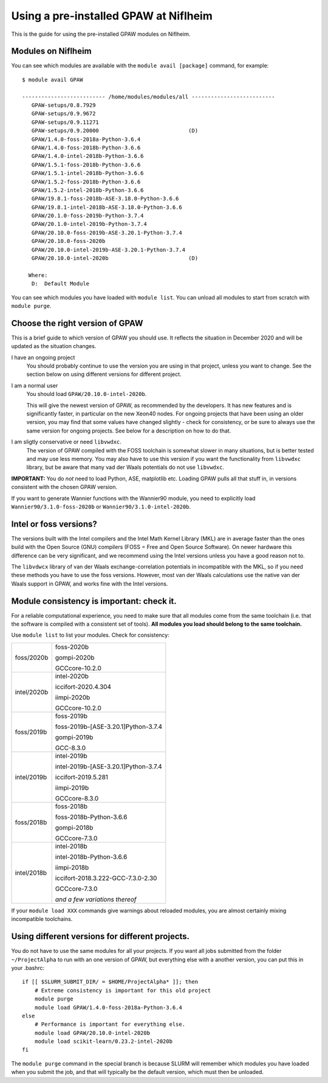 .. _load on niflheim:

======================================
Using a pre-installed GPAW at Niflheim
======================================

This is the guide for using the pre-installed GPAW modules on Niflheim.

Modules on Niflheim
===================

You can see which modules are available with the ``module avail [package]`` command, for example::


  $ module avail GPAW

  -------------------------- /home/modules/modules/all --------------------------
     GPAW-setups/0.8.7929
     GPAW-setups/0.9.9672
     GPAW-setups/0.9.11271
     GPAW-setups/0.9.20000                            (D)
     GPAW/1.4.0-foss-2018a-Python-3.6.4
     GPAW/1.4.0-foss-2018b-Python-3.6.6
     GPAW/1.4.0-intel-2018b-Python-3.6.6
     GPAW/1.5.1-foss-2018b-Python-3.6.6
     GPAW/1.5.1-intel-2018b-Python-3.6.6
     GPAW/1.5.2-foss-2018b-Python-3.6.6
     GPAW/1.5.2-intel-2018b-Python-3.6.6
     GPAW/19.8.1-foss-2018b-ASE-3.18.0-Python-3.6.6
     GPAW/19.8.1-intel-2018b-ASE-3.18.0-Python-3.6.6
     GPAW/20.1.0-foss-2019b-Python-3.7.4
     GPAW/20.1.0-intel-2019b-Python-3.7.4
     GPAW/20.10.0-foss-2019b-ASE-3.20.1-Python-3.7.4
     GPAW/20.10.0-foss-2020b
     GPAW/20.10.0-intel-2019b-ASE-3.20.1-Python-3.7.4
     GPAW/20.10.0-intel-2020b                         (D)

    Where:
     D:  Default Module

You can see which modules you have loaded with ``module list``.  You
can unload all modules to start from scratch with ``module purge``.


Choose the right version of GPAW
================================

This is a brief guide to which version of GPAW you should use. It
reflects the situation in December 2020 and will be updated as
the situation changes.


I have an ongoing project
  You should probably continue to use the version you are using in
  that project, unless you want to change.  See the section below on
  using different versions for different project.

I am a normal user
  You should load ``GPAW/20.10.0-intel-2020b``.

  This will give the newest version of GPAW, as recommended by the
  developers.  It has new features and is significantly faster, in
  particular on the new Xeon40 nodes.  For ongoing projects that have
  been using an older version, you may find that some values have
  changed slightly - check for consistency, or be sure to always use
  the same version for ongoing projects.  See below for a description
  on how to do that.

I am sligtly conservative or need ``libvwdxc``.
  The version of GPAW compiled with the FOSS toolchain is somewhat
  slower in many situations, but is better tested and may use less
  memory.  You may also have to use this version if you want the
  functionality from ``libvwdxc`` library, but be aware that many vad
  der Waals potentials do not use ``libvwdxc``.
  

**IMPORTANT:**  You do *not* need to load Python, ASE, matplotlib etc.
Loading GPAW pulls all that stuff in, in versions consistent with the
chosen GPAW version.

If you want to generate Wannier functions with the Wannier90 module,
you need to explicitly load ``Wannier90/3.1.0-foss-2020b`` or
``Wannier90/3.1.0-intel-2020b``.


Intel or foss versions?
=======================

The versions built with the Intel compilers and the Intel Math Kernel
Library (MKL) are in average faster than the ones build with the Open
Source (GNU) compilers (FOSS = Free and Open Source Software).  On
newer hardware this difference can be very significant, and we
recommend using the Intel versions unless you have a good reason not
to.

The ``libvdwcx`` library of van der Waals exchange-correlation
potentials in incompatible with the MKL, so if you need these methods
you have to use the foss versions.  However, most van der Waals
calculations use the native van der Waals support in GPAW, and works
fine with the Intel versions.



Module consistency is important: check it.
==========================================

For a reliable computational experience, you need to make sure that
all modules come from the same toolchain (i.e. that the software is
compiled with a consistent set of tools).  **All modules you
load should belong to the same toolchain.**

Use ``module list`` to list your modules. Check for consistency:

     
==============   ==================================
foss/2020b       foss-2020b

                 gompi-2020b
		 
                 GCCcore-10.2.0
--------------   ----------------------------------
intel/2020b      intel-2020b

                 iccifort-2020.4.304
		 
                 iimpi-2020b
		 
                 GCCcore-10.2.0
--------------   ----------------------------------
foss/2019b       foss-2019b

                 foss-2019b-[ASE-3.20.1]Python-3.7.4
		 
		 gompi-2019b
		 
		 GCC-8.3.0
--------------   ----------------------------------
intel/2019b      intel-2019b

                 intel-2019b-[ASE-3.20.1]Python-3.7.4
		 
		 iccifort-2019.5.281
		 
		 iimpi-2019b
		 
		 GCCcore-8.3.0
--------------   ----------------------------------
foss/2018b       foss-2018b

                 foss-2018b-Python-3.6.6
		 
                 gompi-2018b
		 
                 GCCcore-7.3.0
--------------   ----------------------------------
intel/2018b      intel-2018b

                 intel-2018b-Python-3.6.6
		 
                 iimpi-2018b
		 
		 iccifort-2018.3.222-GCC-7.3.0-2.30
		 
                 GCCcore-7.3.0
		 
		 *and a few variations thereof*
==============   ==================================

If your ``module load XXX`` commands give warnings about reloaded
modules, you are almost certainly mixing incompatible toolchains.


Using different versions for different projects.
================================================

You do not have to use the same modules for all your projects.  If you
want all jobs submitted from the folder ``~/ProjectAlpha`` to run with
an one version of GPAW, but everything else with a another version,
you can put this in your .bashrc::

  if [[ $SLURM_SUBMIT_DIR/ = $HOME/ProjectAlpha* ]]; then
      # Extreme consistency is important for this old project
      module purge
      module load GPAW/1.4.0-foss-2018a-Python-3.6.4
  else
      # Performance is important for everything else.
      module load GPAW/20.10.0-intel-2020b
      module load scikit-learn/0.23.2-intel-2020b
  fi

The ``module purge`` command in the special branch is because SLURM
will remember which modules you have loaded when you submit the job,
and that will typically be the default version, which must then be
unloaded.
